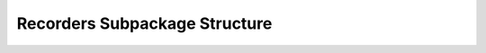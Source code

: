 .. _RecordersEx:

*******************************************
Recorders Subpackage Structure
*******************************************